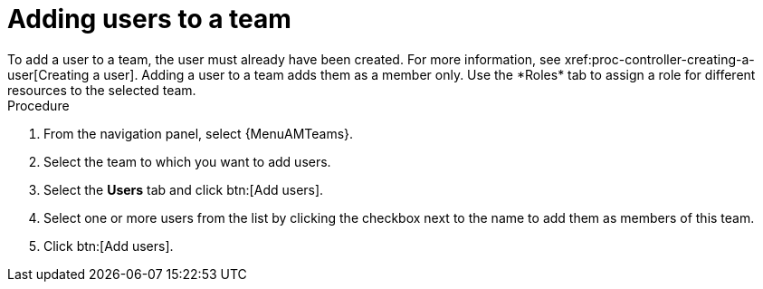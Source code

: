:_mod-docs-content-type: PROCEDURE

[id="proc-gw-team-add-user"]

= Adding users to a team
To add a user to a team, the user must already have been created. For more information, see xref:proc-controller-creating-a-user[Creating a user]. Adding a user to a team adds them as a member only. Use the *Roles* tab to assign a role for different resources to the selected team.

.Procedure

. From the navigation panel, select {MenuAMTeams}.
. Select the team to which you want to add users.
. Select the *Users* tab and click btn:[Add users].
. Select one or more users from the list by clicking the checkbox next to the name to add them as members of this team.
. Click btn:[Add users].
 